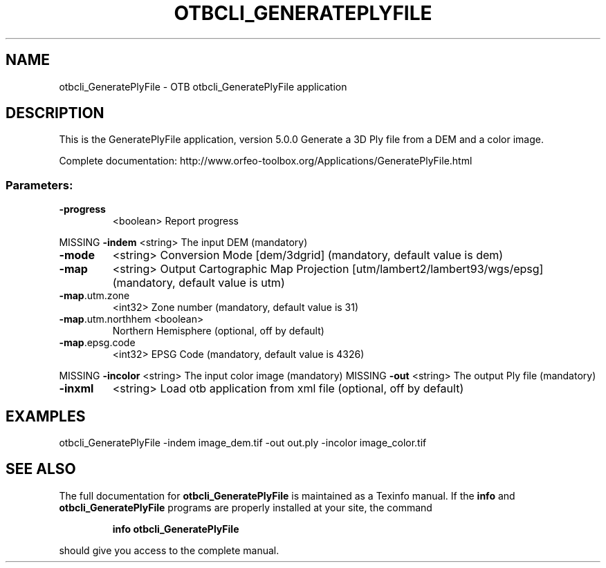 .\" DO NOT MODIFY THIS FILE!  It was generated by help2man 1.46.4.
.TH OTBCLI_GENERATEPLYFILE "1" "September 2015" "otbcli_GeneratePlyFile 5.0.0" "User Commands"
.SH NAME
otbcli_GeneratePlyFile \- OTB otbcli_GeneratePlyFile application
.SH DESCRIPTION
This is the GeneratePlyFile application, version 5.0.0
Generate a 3D Ply file from a DEM and a color image.
.PP
Complete documentation: http://www.orfeo\-toolbox.org/Applications/GeneratePlyFile.html
.SS "Parameters:"
.TP
\fB\-progress\fR
<boolean>        Report progress
.PP
MISSING \fB\-indem\fR            <string>         The input DEM  (mandatory)
.TP
\fB\-mode\fR
<string>         Conversion Mode [dem/3dgrid] (mandatory, default value is dem)
.TP
\fB\-map\fR
<string>         Output Cartographic Map Projection [utm/lambert2/lambert93/wgs/epsg] (mandatory, default value is utm)
.TP
\fB\-map\fR.utm.zone
<int32>          Zone number  (mandatory, default value is 31)
.TP
\fB\-map\fR.utm.northhem <boolean>
Northern Hemisphere  (optional, off by default)
.TP
\fB\-map\fR.epsg.code
<int32>          EPSG Code  (mandatory, default value is 4326)
.PP
MISSING \fB\-incolor\fR          <string>         The input color image  (mandatory)
MISSING \fB\-out\fR              <string>         The output Ply file  (mandatory)
.TP
\fB\-inxml\fR
<string>         Load otb application from xml file  (optional, off by default)
.SH EXAMPLES
otbcli_GeneratePlyFile \-indem image_dem.tif \-out out.ply \-incolor image_color.tif
.PP

.SH "SEE ALSO"
The full documentation for
.B otbcli_GeneratePlyFile
is maintained as a Texinfo manual.  If the
.B info
and
.B otbcli_GeneratePlyFile
programs are properly installed at your site, the command
.IP
.B info otbcli_GeneratePlyFile
.PP
should give you access to the complete manual.

